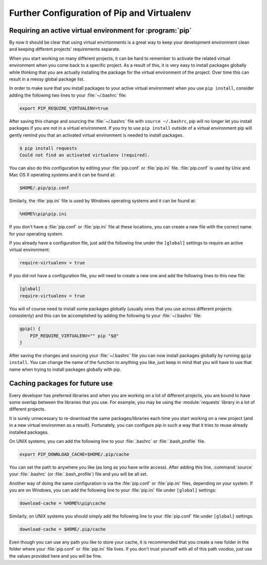 .. _pip-virtualenv:

Further Configuration of Pip and Virtualenv
===========================================

Requiring an active virtual environment for :program:`pip`
---------------------------------------------------

By now it should be clear that using virtual envirtonments is a great way to keep
your development environment clean and keeping different projects' requirements
separate.

When you start working on many different projects, it can be hard to remember to
activate the related virtual environment when you come back to a specific project.
As a result of this, it is very easy to install packages globally while thinking
that you are actually installing the package for the virtual environment of the
project. Over time this can result in a messy global package list.

In order to make sure that you install packages to your active virtual environment
when you use ``pip install``, consider adding the following two lines to your
:file:`~/.bashrc` file:

.. code-block:: console

    export PIP_REQUIRE_VIRTUALENV=true

After saving this change and sourcing the :file:`~/.bashrc` file with ``source ~/.bashrc``,
pip will no longer let you install packages if you are not in a virtual environment.
If you try to use ``pip install`` outside of a virtual environment pip will gently
remind you that an activated virtual environment is needed to install packages.

.. code-block:: console

    $ pip install requests
    Could not find an activated virtualenv (required).

You can also do this configuration by editing your :file:`pip.conf` or :file:`pip.ini`
file. :file:`pip.conf` is used by Unix and Mac OS X operating systems and it can be
found at:

.. code-block:: console

    $HOME/.pip/pip.conf

Similarly, the :file:`pip.ini` file is used by Windows operating systems and it can
be found at:

.. code-block:: console

    %HOME%\pip\pip.ini

If you don't have a :file:`pip.conf` or :file:`pip.ini` file at these locations, you can
create a new file with the correct name for your operating system.

If you already have a configuration file, just add the following line under the
``[global]`` settings to require an active virtual environment:

.. code-block:: ini

    require-virtualenv = true

If you did not have a configuration file, you will need to create a new one and
add the following lines to this new file:

.. code-block:: ini

    [global]
    require-virtualenv = true


You will of course need to install some packages globally (usually ones that you
use across different projects consistenly) and this can be accomplished by adding
the following to your :file:`~/.bashrc` file:

.. code-block:: shell

    gpip() {
        PIP_REQUIRE_VIRTUALENV="" pip "$@"
    }

After saving the changes and sourcing your :file:`~/.bashrc` file you can now install
packages globally by running ``gpip install``. You can change the name of the
function to anything you like, just keep in mind that you will have to use that
name when trying to install packages globally with pip.

Caching packages for future use
-------------------------------

Every developer has preferred libraries and when you are working on a lot of
different projects, you are bound to have some overlap between the libraries that
you use. For example, you may be using the :module:`requests` library in a lot of different
projects.

It is surely unnecessary to re-download the same packages/libraries each time you
start working on a new project (and in a new virtual environmen as a result).
Fortunately, you can configure pip in such a way that it tries to reuse already
installed packages.

On UNIX systems, you can add the following line to your :file:`.bashrc` or :file:`.bash_profile`
file.

.. code-block:: console

    export PIP_DOWNLOAD_CACHE=$HOME/.pip/cache

You can set the path to anywhere you like (as long as you have write
access). After adding this line, :command:`source` your :file:`.bashrc` (or :file:`.bash_profile`)
file and you will be all set.

Another way of doing the same configuration is via the :file:`pip.conf` or :file:`pip.ini`
files, depending on your system. If you are on Windows, you can add the following
line to your :file:`pip.ini` file under ``[global]`` settings:

.. code-block:: console

    download-cache = %HOME%\pip\cache

Similarly, on UNIX systems you should simply add the following line to your
:file:`pip.conf` file under ``[global]`` settings:

.. code-block:: console

    download-cache = $HOME/.pip/cache

Even though you can use any path you like to store your cache, it is recommended
that you create a new folder *in* the folder where your :file:`pip.conf` or :file:`pip.ini`
file lives. If you don't trust yourself with all of this path voodoo, just use
the values provided here and you will be fine.
